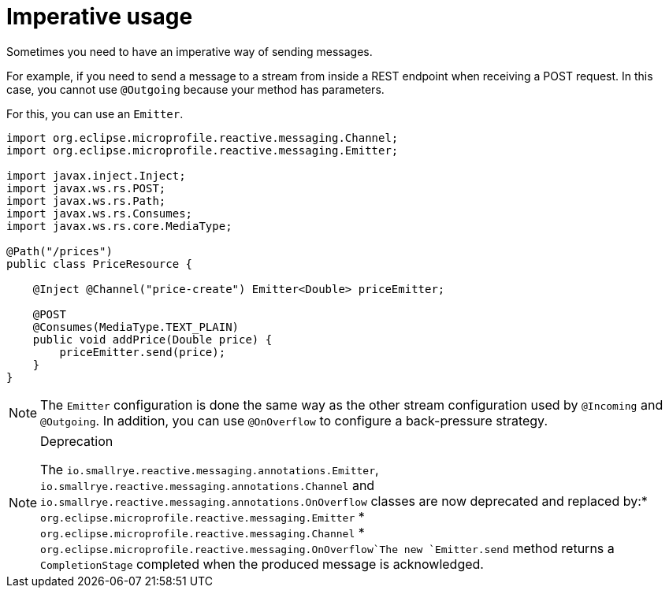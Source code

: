 ifdef::context[:parent-context: {context}]
[id="imperative-usage_{context}"]
= Imperative usage
:context: imperative-usage

Sometimes you need to have an imperative way of sending messages.

For example, if you need to send a message to a stream from inside a REST endpoint when receiving a POST request.
In this case, you cannot use `@Outgoing` because your method has parameters.

For this, you can use an `Emitter`.

[source,java]
----
import org.eclipse.microprofile.reactive.messaging.Channel;
import org.eclipse.microprofile.reactive.messaging.Emitter;

import javax.inject.Inject;
import javax.ws.rs.POST;
import javax.ws.rs.Path;
import javax.ws.rs.Consumes;
import javax.ws.rs.core.MediaType;

@Path("/prices")
public class PriceResource {

    @Inject @Channel("price-create") Emitter<Double> priceEmitter;

    @POST
    @Consumes(MediaType.TEXT_PLAIN)
    public void addPrice(Double price) {
        priceEmitter.send(price);
    }
}
----

[NOTE,textlabel="Note",name="note"]
====
The `Emitter` configuration is done the same way as the other stream configuration used by `@Incoming` and `@Outgoing`.
In addition, you can use `@OnOverflow` to configure a back-pressure strategy.
====

.Deprecation
[NOTE,textlabel="Note",name="note"]
====
The `io.smallrye.reactive.messaging.annotations.Emitter`, `io.smallrye.reactive.messaging.annotations.Channel` and `io.smallrye.reactive.messaging.annotations.OnOverflow` classes are now deprecated and replaced by:* `org.eclipse.microprofile.reactive.messaging.Emitter`
* `org.eclipse.microprofile.reactive.messaging.Channel`
* `org.eclipse.microprofile.reactive.messaging.OnOverflow`The new `Emitter.send` method returns a `CompletionStage` completed when the produced message is acknowledged.
====


ifdef::parent-context[:context: {parent-context}]
ifndef::parent-context[:!context:]